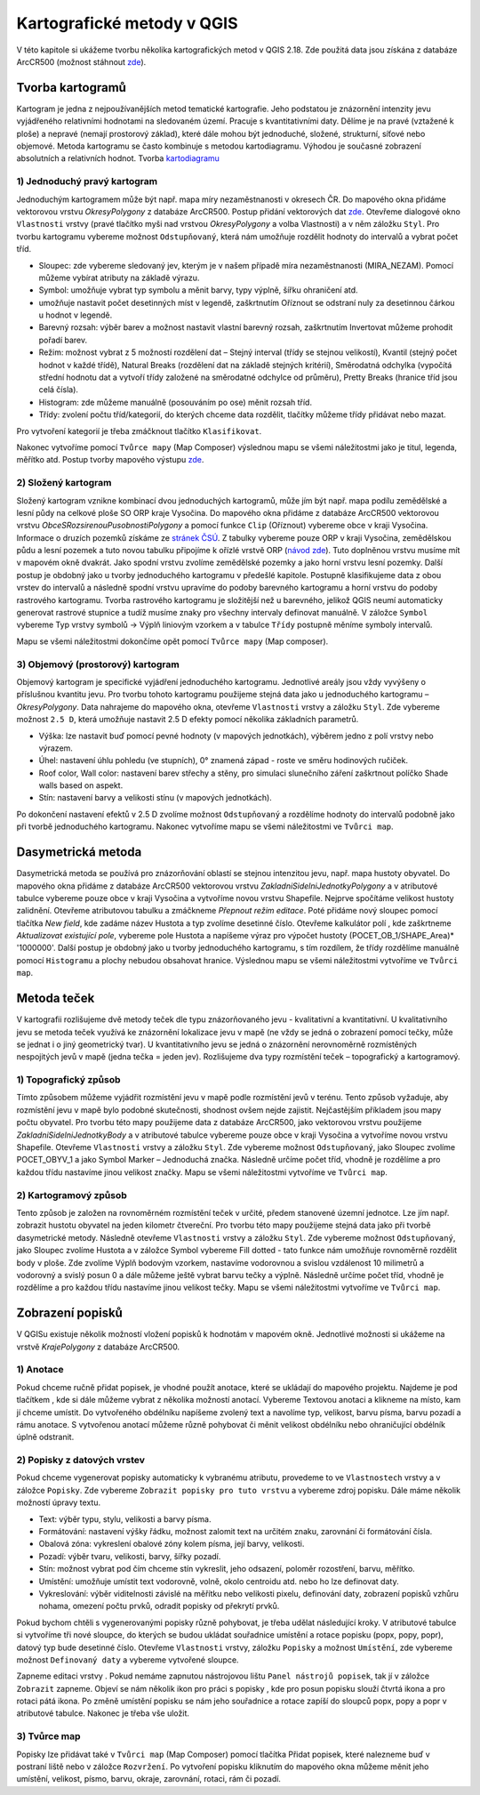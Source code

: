 Kartografické metody v QGIS
===========================
V této kapitole si ukážeme tvorbu několika kartografických metod v QGIS 2.18. Zde použitá data jsou získána z databáze ArcCR500 (možnost stáhnout `zde <https://www.arcdata.cz/produkty/geograficka-data/arccr-500>`_).

Tvorba kartogramů
-----------------
Kartogram je jedna z nejpoužívanějších metod tematické kartografie. Jeho podstatou je znázornění intenzity jevu vyjádřeného relativními hodnotami na sledovaném území. Pracuje s kvantitativními daty. Dělíme je na pravé (vztažené k ploše) a nepravé (nemají prostorový základ), které dále mohou být jednoduché, složené, strukturní, síťové nebo objemové. 
Metoda kartogramu se často kombinuje s metodou kartodiagramu. Výhodou je současné zobrazení absolutních a relativních hodnot. Tvorba `kartodiagramu <http://training.gismentors.eu/qgis-pokrocily/ruzne/grafy.html>`_

1) Jednoduchý pravý kartogram
^^^^^^^^^^^^^^^^^^^^^^^^^^^^^^
Jednoduchým kartogramem může být např. mapa míry nezaměstnanosti v okresech ČR. Do mapového okna přidáme vektorovou vrstvu *OkresyPolygony* z databáze ArcCR500. Postup přidání vektorových dat `zde <http://training.gismentors.eu/qgis-zacatecnik/vektorova_data/vektor_import.html>`_. 
Otevřeme dialogové okno ``Vlastnosti`` vrstvy (pravé tlačítko myši nad vrstvou *OkresyPolygony* a volba Vlastnosti) a v něm záložku ``Styl``. Pro tvorbu kartogramu vybereme možnost ``Odstupňovaný``, která nám umožňuje rozdělit hodnoty do intervalů a vybrat počet tříd.

* Sloupec: zde vybereme sledovaný jev, kterým je v našem případě míra nezaměstnanosti (MIRA_NEZAM). Pomocí |epsilon| můžeme vybírat atributy na základě výrazu.
* Symbol: umožňuje vybrat typ symbolu a měnit barvy, typy výplně, šířku ohraničení atd.
* |precision| umožňuje nastavit počet desetinných míst v legendě, zaškrtnutím Oříznout se odstraní nuly za desetinnou čárkou u hodnot v legendě.
* Barevný rozsah: výběr barev a možnost nastavit vlastní barevný rozsah, zaškrtnutím Invertovat můžeme prohodit pořadí barev.
* Režim: možnost vybrat z 5 možností rozdělení dat – Stejný interval (třídy se stejnou velikostí), Kvantil (stejný počet hodnot v každé třídě), Natural Breaks (rozdělení dat na základě stejných kritérií), Směrodatná odchylka (vypočítá střední hodnotu dat a vytvoří třídy založené na směrodatné odchylce od průměru), Pretty Breaks (hranice tříd jsou celá čísla).
* Histogram: zde můžeme manuálně (posouváním po ose) měnit rozsah tříd.
* Třídy: zvolení počtu tříd/kategorií, do kterých chceme data rozdělit, tlačítky |znamenka| můžeme třídy přidávat nebo mazat.

Pro vytvoření kategorií je třeba zmáčknout tlačítko ``Klasifikovat``.

.. image:: images/tab_kartogram.jpg

Nakonec vytvoříme pomocí ``Tvůrce mapy`` (Map Composer) výslednou mapu se všemi náležitostmi jako je titul, legenda, měřítko atd. Postup tvorby mapového výstupu `zde <http://training.gismentors.eu/qgis-zacatecnik/mapovy_vystup/index.html>`_.

.. image:: images/kartogram.jpeg

2) Složený kartogram
^^^^^^^^^^^^^^^^^^^^^
Složený kartogram vznikne kombinací dvou jednoduchých kartogramů, může jím být např. mapa podílu zemědělské a lesní půdy na celkové ploše SO ORP kraje Vysočina. Do mapového okna přidáme z databáze ArcCR500 vektorovou vrstvu *ObceSRozsirenouPusobnostiPolygony* a pomocí funkce ``Clip`` (Oříznout) vybereme obce v kraji Vysočina. Informace o druzích pozemků získáme ze `stránek ČSÚ <https://vdb.czso.cz/vdbvo2/faces/cs/index.jsf?page=vystup-objekt&z=T&f=TABULKA&pvo=RSO01&katalog=30829&str=v1339&evo=v727_!_VUZEMI97-100-65hal_1&c=v4~2__RP2016MP12DP31>`_. Z tabulky vybereme pouze ORP v kraji Vysočina, zemědělskou půdu a lesní pozemek a tuto novou tabulku připojíme k ořízlé vrstvě ORP (`návod zde <http://training.gismentors.eu/qgis-zacatecnik/vektorova_data/join.html>`_). Tuto doplněnou vrstvu musíme mít v mapovém okně dvakrát. Jako spodní vrstvu zvolíme zemědělské pozemky a jako horní vrstvu lesní pozemky.
Další postup je obdobný jako u tvorby jednoduchého kartogramu v předešlé kapitole. Postupně klasifikujeme data z obou vrstev do intervalů a následně spodní vrstvu upravíme do podoby barevného kartogramu a horní vrstvu do podoby rastrového kartogramu. Tvorba rastrového kartogramu je složitější než u barevného, jelikož QGIS neumí automaticky generovat rastrové stupnice a tudíž musíme znaky pro všechny intervaly definovat manuálně.
V záložce ``Symbol`` vybereme Typ vrstvy symbolů → Výplň liniovým vzorkem a v tabulce ``Třídy`` postupně měníme symboly intervalů.

.. image:: images/tab_slozeny.jpg

Mapu se všemi náležitostmi dokončíme opět pomocí ``Tvůrce mapy`` (Map composer).

.. image:: images/slozeny_karto.jpeg

3) Objemový (prostorový) kartogram
^^^^^^^^^^^^^^^^^^^^^^^^^^^^^^^^^^^
Objemový kartogram je specifické vyjádření jednoduchého kartogramu. Jednotlivé areály jsou vždy vyvýšeny o příslušnou kvantitu jevu. Pro tvorbu tohoto kartogramu použijeme stejná data jako u jednoduchého kartogramu – *OkresyPolygony*. Data nahrajeme do mapového okna, otevřeme ``Vlastnosti`` vrstvy a záložku ``Styl``. Zde vybereme možnost ``2.5 D``, která umožňuje nastavit 2.5 D efekty pomocí několika základních parametrů.

* Výška: lze nastavit buď pomocí pevné hodnoty (v mapových jednotkách), výběrem jedno z polí vrstvy nebo výrazem.
* Úhel: nastavení úhlu pohledu (ve stupních), 0° znamená západ - roste ve směru hodinových ručiček.
* Roof color, Wall color: nastavení barev střechy a stěny, pro simulaci slunečního záření zaškrtnout políčko Shade walls based on aspekt.
* Stín: nastavení barvy a velikosti stínu (v mapových jednotkách).

.. image:: images/tab_objemovy.jpg

Po dokončení nastavení efektů v 2.5 D zvolíme možnost ``Odstupňovaný`` a rozdělíme hodnoty do intervalů podobně jako při tvorbě jednoduchého kartogramu. Nakonec vytvoříme mapu se všemi náležitostmi ve ``Tvůrci map``.

.. image:: images/objem_karto.jpeg

Dasymetrická metoda
-------------------
Dasymetrická metoda se používá pro znázorňování oblastí se stejnou intenzitou jevu, např. mapa hustoty obyvatel. Do mapového okna přidáme z databáze ArcCR500 vektorovou vrstvu *ZakladniSidelniJednotkyPolygony* a v atributové tabulce vybereme pouze obce v kraji Vysočina a vytvoříme novou vrstvu Shapefile.
Nejprve spočítáme velikost hustoty zalidnění. Otevřeme atributovou tabulku a zmáčkneme |editace| *Přepnout režim editace*. Poté přidáme nový sloupec pomocí tlačítka |sloupec| *New field*, kde zadáme název Hustota a typ zvolíme desetinné číslo. Otevřeme kalkulátor polí |kalkul|, kde zaškrtneme *Aktualizovat existující pole*, vybereme pole Hustota a napíšeme výraz pro výpočet hustoty (POCET_OB_1/SHAPE_Area)* '1000000'. Další postup je obdobný jako u tvorby jednoduchého kartogramu, s tím rozdílem, že třídy rozdělíme manuálně pomocí ``Histogramu`` a plochy nebudou obsahovat hranice. Výslednou mapu se všemi náležitostmi vytvoříme ve ``Tvůrci map``.

.. image:: images/dasymetricka.jpeg

Metoda teček
------------
V kartografii rozlišujeme dvě metody teček dle typu znázorňovaného jevu - kvalitativní a kvantitativní. U kvalitativního jevu se metoda teček využívá ke znázornění lokalizace jevu v mapě (ne vždy se jedná o zobrazení pomocí tečky, může se jednat i o jiný geometrický tvar). U kvantitativního jevu se jedná o znázornění nerovnoměrně rozmístěných nespojitých jevů v mapě (jedna tečka = jeden jev). Rozlišujeme dva typy rozmístění teček – topografický a kartogramový.

1) Topografický způsob
^^^^^^^^^^^^^^^^^^^^^^
Tímto způsobem můžeme vyjádřit rozmístění jevu v mapě podle rozmístění jevů v terénu. Tento způsob vyžaduje, aby rozmístění jevu v mapě bylo podobné skutečnosti, shodnost ovšem nejde zajistit. Nejčastějším příkladem jsou mapy počtu obyvatel. Pro tvorbu této mapy použijeme data z databáze ArcCR500, jako vektorovou vrstvu použijeme *ZakladniSidelniJednotkyBody* a v atributové tabulce vybereme pouze obce v kraji Vysočina a vytvoříme novou vrstvu Shapefile. Otevřeme ``Vlastnosti`` vrstvy a záložku ``Styl``. Zde vybereme možnost ``Odstupňovaný``, jako Sloupec zvolíme POCET_OBYV_1 a jako Symbol Marker – Jednoduchá značka. Následně určíme počet tříd, vhodně je rozdělíme a pro každou třídu nastavíme jinou velikost značky. Mapu se všemi náležitostmi vytvoříme ve ``Tvůrci map``.

.. image:: images/tecky_pocet.jpeg

2) Kartogramový způsob
^^^^^^^^^^^^^^^^^^^^^^
Tento způsob je založen na rovnoměrném rozmístění teček v určité, předem stanovené územní jednotce. Lze jím např. zobrazit hustotu obyvatel na jeden kilometr čtvereční. Pro tvorbu této mapy použijeme stejná data jako při tvorbě dasymetrické metody. Následně otevřeme ``Vlastnosti`` vrstvy a záložku ``Styl``. Zde vybereme možnost ``Odstupňovaný``, jako Sloupec zvolíme Hustota a v záložce Symbol vybereme Fill dotted - tato funkce nám umožňuje rovnoměrně rozdělit body v ploše. Zde zvolíme Výplň bodovým vzorkem, nastavíme vodorovnou a svislou vzdálenost 10 milimetrů a vodorovný a svislý posun 0 a dále můžeme ještě vybrat barvu tečky a výplně. Následně určíme počet tříd, vhodně je rozdělíme a pro každou třídu nastavíme jinou velikost tečky. Mapu se všemi náležitostmi vytvoříme ve ``Tvůrci map``.

.. image:: images/tecky_hustota.jpeg

Zobrazení popisků
-----------------
V QGISu existuje několik možností vložení popisků k hodnotám v mapovém okně. Jednotlivé možnosti si ukážeme na vrstvě *KrajePolygony* z databáze ArcCR500.

1) Anotace
^^^^^^^^^^^
Pokud chceme ručně přidat popisek, je vhodné použít anotace, které se ukládají do mapového projektu. Najdeme je pod tlačítkem |anotace|, kde si dále můžeme vybrat z několika možností anotací. Vybereme Textovou anotaci a klikneme na místo, kam jí chceme umístit. Do vytvořeného obdélníku napíšeme zvolený text a navolíme typ, velikost, barvu písma, barvu pozadí a rámu anotace. S vytvořenou anotací můžeme různě pohybovat či měnit velikost obdélníku nebo ohraničující obdélník úplně odstranit.

.. image:: images/popisek_anotace.jpg

2) Popisky z datových vrstev
^^^^^^^^^^^^^^^^^^^^^^^^^^^^^
Pokud chceme vygenerovat popisky automaticky k vybranému atributu, provedeme to ve ``Vlastnostech`` vrstvy a v záložce ``Popisky``. Zde vybereme ``Zobrazit popisky pro tuto vrstvu`` a vybereme zdroj popisku. Dále máme několik možností úpravy textu.

* Text: výběr typu, stylu, velikosti a barvy písma.
* Formátování: nastavení výšky řádku, možnost zalomit text na určitém znaku, zarovnání či formátování čísla.
* Obalová zóna: vykreslení obalové zóny kolem písma, její barvy, velikosti.
* Pozadí: výběr tvaru, velikosti, barvy, šířky pozadí.
* Stín: možnost vybrat pod čím chceme stín vykreslit, jeho odsazení, poloměr rozostření, barvu, měřítko.
* Umístění: umožňuje umístit text vodorovně, volně, okolo centroidu atd. nebo ho lze definovat daty.
* Vykreslování: výběr viditelnosti závislé na měřítku nebo velikosti pixelu, definování daty, zobrazení popisků vzhůru nohama, omezení počtu prvků, odradit popisky od překrytí prvků.

Pokud bychom chtěli s vygenerovanými popisky různě pohybovat, je třeba udělat následující kroky. V atributové tabulce si vytvoříme tři nové sloupce, do kterých se budou ukládat souřadnice umístění a rotace popisku (popx, popy, popr), datový typ bude desetinné číslo. Otevřeme ``Vlastnosti`` vrstvy, záložku ``Popisky`` a možnost ``Umístění``, zde vybereme možnost ``Definovaný daty`` a vybereme vytvořené sloupce.

.. image:: images/tab_popisky.jpg

Zapneme editaci vrstvy |editace|. Pokud nemáme zapnutou nástrojovou lištu ``Panel nástrojů popisek``, tak jí v záložce ``Zobrazit`` zapneme. Objeví se nám několik ikon pro práci s popisky |ikony|, kde pro posun popisku slouží čtvrtá ikona a pro rotaci pátá ikona. Po změně umístění popisku se nám jeho souřadnice a rotace zapíší do sloupců popx, popy a popr v atributové tabulce. Nakonec je třeba vše uložit.

.. image:: images/popisky.jpg

3) Tvůrce map
^^^^^^^^^^^^^
Popisky lze přidávat také v ``Tvůrci map`` (Map Composer) pomocí tlačítka |tvurce| Přidat popisek, které nalezneme buď v postraní liště nebo v záložce ``Rozvržení``. Po vytvoření popisku kliknutím do mapového okna můžeme měnit jeho umístění, velikost, písmo, barvu, okraje, zarovnání, rotaci, rám či pozadí.

.. |epsilon| image:: images/epsilon.jpg
.. |precision| image:: images/precision.jpg
.. |znamenka| image:: images/plus_minus.jpg
.. |editace| image:: images/editace.jpg
.. |sloupec| image:: images/sloupec.jpg
.. |kalkul| image:: images/kalkulator.jpg
.. |anotace| image:: images/anotace.jpg
.. |ikony| image:: images/ikony.jpg
.. |tvurce| image:: images/tvurce_map.jpg